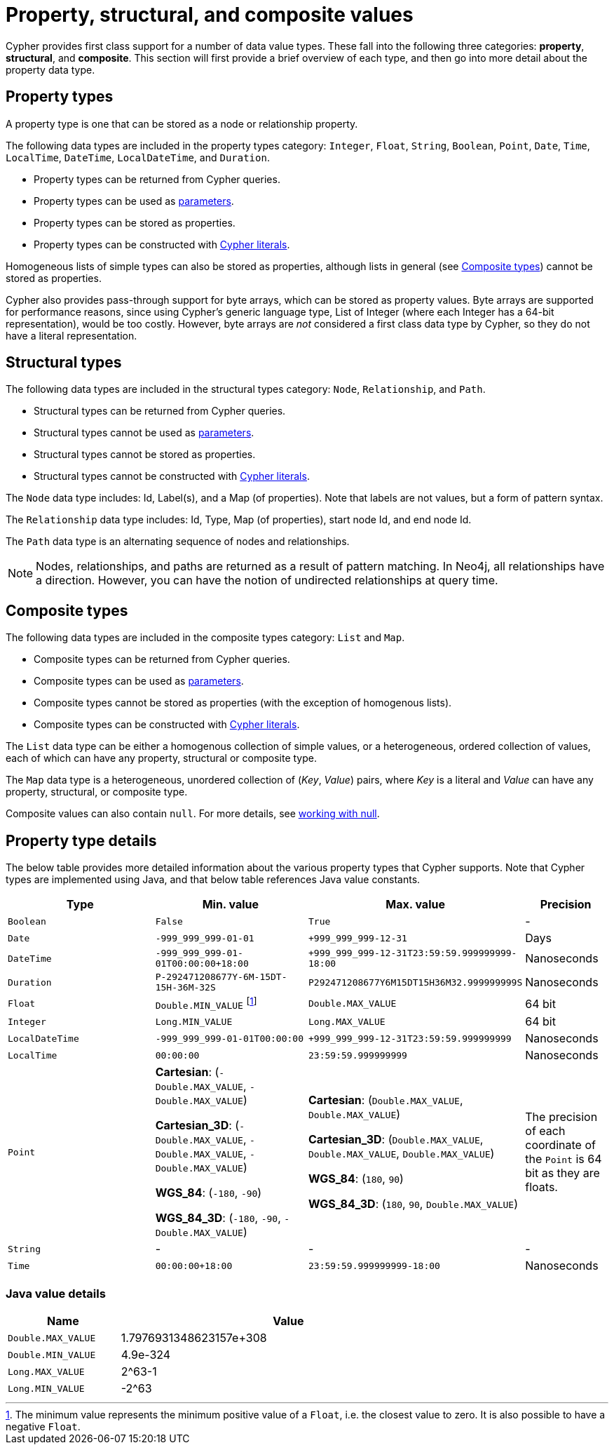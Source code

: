 :description: This section provides an overview of the property, structural, and composite data types supported by Cypher.

[[cypher-values]]
= Property, structural, and composite values


Cypher provides first class support for a number of data value types.
These fall into the following three categories: *property*, *structural*, and *composite*. 
This section will first provide a brief overview of each type, and then go into more detail about the property data type. 

== Property types

A property type is one that can be stored as a node or relationship property.

The following data types are included in the property types category: `Integer`, `Float`, `String`, `Boolean`, `Point`, `Date`, `Time`, `LocalTime`, `DateTime`, `LocalDateTime`, and `Duration`.

* Property types can be returned from Cypher queries.
* Property types can be used as xref::syntax/parameters.adoc[parameters].
* Property types can be stored as properties.
* Property types can be constructed with xref::syntax/expressions.adoc[Cypher literals].

Homogeneous lists of simple types can also be stored as properties, although lists in general (see xref::values-and-types/property-structural-composite.adoc#composite-types[Composite types]) cannot be stored as properties. 

Cypher also provides pass-through support for byte arrays, which can be stored as property values.
Byte arrays are supported for performance reasons, since using Cypher's generic language type, List of Integer (where each Integer has a 64-bit representation), would be too costly. 
However, byte arrays are _not_ considered a first class data type by Cypher, so they do not have a literal representation.


[[structural-types]]
== Structural types

The following data types are included in the structural types category: `Node`, `Relationship`, and `Path`. 

* Structural types can be returned from Cypher queries.
* Structural types cannot be used as xref::syntax/parameters.adoc[parameters].
* Structural types cannot be stored as properties.
* Structural types cannot be constructed with xref::syntax/expressions.adoc[Cypher literals].

The `Node` data type includes: Id, Label(s), and a Map (of properties).
Note that labels are not values, but a form of pattern syntax. 

The `Relationship` data type includes: Id, Type, Map (of properties), start node Id, and end node Id. 

The `Path` data type is an alternating sequence of nodes and relationships. 

[NOTE]
====
Nodes, relationships, and paths are returned as a result of pattern matching.
In Neo4j, all relationships have a direction.
However, you can have the notion of undirected relationships at query time.
====

[[composite-types]]
== Composite types

The following data types are included in the composite types category: `List` and `Map`.

* Composite types can be returned from Cypher queries.
* Composite types can be used as xref::syntax/parameters.adoc[parameters].
* Composite types cannot be stored as properties (with the exception of homogenous lists).
* Composite types can be constructed with xref::syntax/expressions.adoc[Cypher literals].

The `List` data type can be either a homogenous collection of simple values, or a heterogeneous, ordered collection of values, each of which can have any property, structural or composite type.

The `Map` data type is a heterogeneous, unordered collection of (_Key_, _Value_) pairs, where _Key_ is a literal and  _Value_ can have any property, structural, or composite type. 

Composite values can also contain `null`. 
For more details, see xref::values-and-types/working-with-null.adoc[working with null].

== Property type details

The below table provides more detailed information about the various property types that Cypher supports. 
Note that Cypher types are implemented using Java, and that below table references Java value constants. 

[.types, opts="header", cols="2,2,2,1"]
|===
| Type | Min. value | Max. value | Precision

| `Boolean`
| `False`
| `True`
| -

| `Date`
| `-999_999_999-01-01`
| `+999_999_999-12-31`
| Days

| `DateTime`
| `-999_999_999-01-01T00:00:00+18:00`
| `+999_999_999-12-31T23:59:59.999999999-18:00`
| Nanoseconds

| `Duration`
| `P-292471208677Y-6M-15DT-15H-36M-32S`
| `P292471208677Y6M15DT15H36M32.999999999S`
| Nanoseconds

| `Float`
| `Double.MIN_VALUE` footnote:[The minimum value represents the minimum positive value of a `Float`, i.e. the closest value to zero.
It is also possible to have a negative `Float`.]
| `Double.MAX_VALUE`
| 64 bit

| `Integer`
| `Long.MIN_VALUE`
| `Long.MAX_VALUE`
| 64 bit

| `LocalDateTime`
| `-999_999_999-01-01T00:00:00`
| `+999_999_999-12-31T23:59:59.999999999`
| Nanoseconds

| `LocalTime`
| `00:00:00`
| `23:59:59.999999999`
| Nanoseconds

| `Point`
| *Cartesian*: (`-Double.MAX_VALUE`, `-Double.MAX_VALUE`)

*Cartesian_3D*: (`-Double.MAX_VALUE`, `-Double.MAX_VALUE`, `-Double.MAX_VALUE`)

*WGS_84*: (`-180`, `-90`)

*WGS_84_3D*: (`-180`, `-90`, `-Double.MAX_VALUE`)

| *Cartesian*: (`Double.MAX_VALUE`, `Double.MAX_VALUE`)

*Cartesian_3D*: (`Double.MAX_VALUE`, `Double.MAX_VALUE`, `Double.MAX_VALUE`)

*WGS_84*: (`180`, `90`)

*WGS_84_3D*: (`180`, `90`, `Double.MAX_VALUE`)

| The precision of each coordinate of the `Point` is 64 bit as they are floats.

| `String`
| -
| -
| -

| `Time`
| `00:00:00+18:00`
| `23:59:59.999999999-18:00`
| Nanoseconds
|===

=== Java value details

[.values, opts="header", width=75%, cols="1,3"]
|===
| Name | Value

| `Double.MAX_VALUE`
| 1.7976931348623157e+308 

| `Double.MIN_VALUE` 
| 4.9e-324 

| `Long.MAX_VALUE` 
| 2^63-1 

| `Long.MIN_VALUE`
| -2^63 
|===

